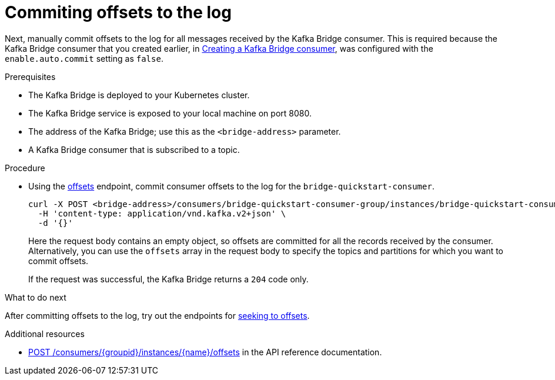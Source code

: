 // Module included in the following assemblies:
//
// assembly-kafka-bridge-quickstart.adoc

[id='proc-bridge-committing-consumer-offsets-to-log-{context}']
= Commiting offsets to the log

Next, manually commit  offsets to the log for all messages received by the Kafka Bridge consumer. This is required because the Kafka Bridge consumer that you created earlier, in xref:proc-creating-kafka-bridge-consumer-{context}[Creating a Kafka Bridge consumer], was configured with the `enable.auto.commit` setting as `false`.

.Prerequisites

* The Kafka Bridge is deployed to your Kubernetes cluster.
* The Kafka Bridge service is exposed to your local machine on port 8080.
* The address of the Kafka Bridge; use this as the `<bridge-address>` parameter.
* A Kafka Bridge consumer that is subscribed to a topic. 

.Procedure

* Using the link:https://strimzi.io/docs/bridge/latest/#_commit[offsets^] endpoint, commit consumer offsets to the log for the `bridge-quickstart-consumer`. 
+
[source,curl,subs=attributes+]
----
curl -X POST <bridge-address>/consumers/bridge-quickstart-consumer-group/instances/bridge-quickstart-consumer/offsets \
  -H 'content-type: application/vnd.kafka.v2+json' \
  -d '{}'
----
+
Here the request body contains an empty object, so offsets are committed for all the records received by the consumer. Alternatively, you can use the `offsets` array in the request body to specify the topics and partitions for which you want to commit offsets.
+
If the request was successful, the Kafka Bridge returns a `204` code only.

.What to do next

After committing offsets to the log, try out the endpoints for xref:proc-bridge-seeking-offset-for-partition-{context}[seeking to offsets].

.Additional resources

* link:https://strimzi.io/docs/bridge/latest/#_commit[POST /consumers/{groupid}/instances/{name}/offsets] in the API reference documentation.